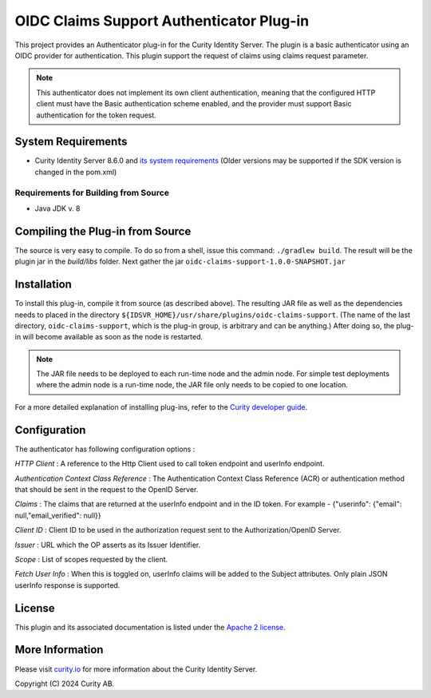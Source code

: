 OIDC Claims Support Authenticator Plug-in
===========================================

.. image:: https://travis-ci.org/curityio/oidc-claims-support-authenticator.svg?branch=dev
     :target: https://travis-ci.org/curityio/oidc-claims-support-authenticator

This project provides an Authenticator plug-in for the Curity Identity Server. The plugin is a basic authenticator using an OIDC provider for authentication. This plugin support the request of claims using claims request parameter.

.. note::
    This authenticator does not implement its own client authentication, meaning that the configured HTTP client must have the Basic authentication scheme enabled, and the provider must support Basic authentication for the token request.


System Requirements
~~~~~~~~~~~~~~~~~~~

* Curity Identity Server 8.6.0 and `its system requirements <https://curity.io/docs/idsvr/latest/system-admin-guide/system-requirements.html>`_ (Older versions may be supported if the SDK version is changed in the pom.xml)

Requirements for Building from Source
"""""""""""""""""""""""""""""""""""""

* Java JDK v. 8

Compiling the Plug-in from Source
~~~~~~~~~~~~~~~~~~~~~~~~~~~~~~~~~

The source is very easy to compile. To do so from a shell, issue this command: ``./gradlew build``. The result will be the plugin jar in the `build/libs` folder. Next gather the jar ``oidc-claims-support-1.0.0-SNAPSHOT.jar``

Installation
~~~~~~~~~~~~

To install this plug-in, compile it from source (as described above). The resulting JAR file as well as the dependencies needs to placed in the directory ``${IDSVR_HOME}/usr/share/plugins/oidc-claims-support``. (The name of the last directory, ``oidc-claims-support``, which is the plug-in group, is arbitrary and can be anything.) After doing so, the plug-in will become available as soon as the node is restarted.

.. note::

    The JAR file needs to be deployed to each run-time node and the admin node. For simple test deployments where the admin node is a run-time node, the JAR file only needs to be copied to one location.

For a more detailed explanation of installing plug-ins, refer to the `Curity developer guide <https://curity.io/docs/idsvr/latest/developer-guide/plugins/index.html#plugin-installation>`_.


Configuration
~~~~~~~~~~~~~~
The authenticator has following configuration options : 

*HTTP Client* : A reference to the Http Client used to call token endpoint and userInfo endpoint.

*Authentication Context Class Reference* : The Authentication Context Class Reference (ACR) or authentication method that should be sent in the request to the OpenID Server.

*Claims* : The claims that are returned at the userInfo endpoint and in the ID token. For example - {"userinfo": {"email": null,"email_verified": null}}

*Client ID* : Client ID to be used in the authorization request sent to the Authorization/OpenID Server.

*Issuer* : URL which the OP asserts as its Issuer Identifier.

*Scope* : List of scopes requested by the client.

*Fetch User Info* : When this is toggled on, userInfo claims will be added to the Subject attributes. Only plain JSON userInfo response is supported.


License
~~~~~~~

This plugin and its associated documentation is listed under the `Apache 2 license <LICENSE>`_.

More Information
~~~~~~~~~~~~~~~~

Please visit `curity.io <https://curity.io/>`_ for more information about the Curity Identity Server.

Copyright (C) 2024 Curity AB.
